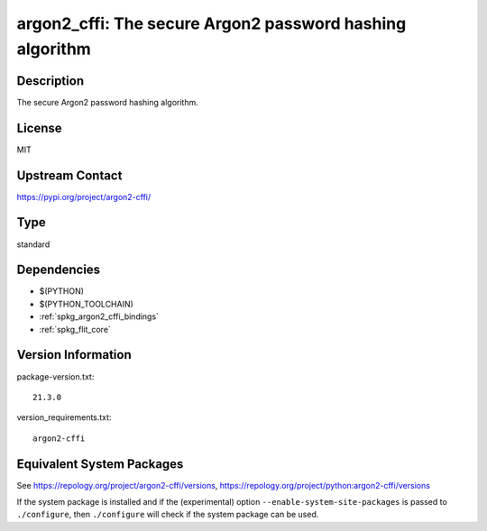 .. _spkg_argon2_cffi:

argon2_cffi: The secure Argon2 password hashing algorithm
=======================================================================

Description
-----------

The secure Argon2 password hashing algorithm.

License
-------

MIT

Upstream Contact
----------------

https://pypi.org/project/argon2-cffi/


Type
----

standard


Dependencies
------------

- $(PYTHON)
- $(PYTHON_TOOLCHAIN)
- :ref:`spkg_argon2_cffi_bindings`
- :ref:`spkg_flit_core`

Version Information
-------------------

package-version.txt::

    21.3.0

version_requirements.txt::

    argon2-cffi


Equivalent System Packages
--------------------------

.. tab:: conda-forge

   .. CODE-BLOCK:: bash

       $ conda install argon2-cffi 


.. tab:: Gentoo Linux

   .. CODE-BLOCK:: bash

       $ sudo emerge dev-python/argon2-cffi 


.. tab:: MacPorts

   .. CODE-BLOCK:: bash

       $ sudo port install py-argon2-cffi 


.. tab:: Void Linux

   .. CODE-BLOCK:: bash

       $ sudo xbps-install python3-argon2 



See https://repology.org/project/argon2-cffi/versions, https://repology.org/project/python:argon2-cffi/versions

If the system package is installed and if the (experimental) option
``--enable-system-site-packages`` is passed to ``./configure``, then ``./configure``
will check if the system package can be used.

